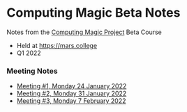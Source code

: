 * Computing Magic Beta Notes

Notes from the [[https://github.com/GregDavidson/computing-magic][Computing Magic Project]] Beta Course
- Held at https://mars.college
- Q1 2022

*** Meeting Notes
- [[file:2022-01-24-meeting-1.org][Meeting #1, Monday 24 January 2022]]
- [[file:2022-01-31-meeting-2.org][Meeting #2, Monday 31 January 2022]]
- [[file:2022-02-07-meeting-3.org][Meeting #3, Monday 7 February 2022]]
